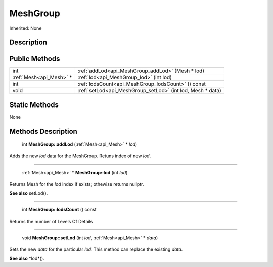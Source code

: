 .. _api_MeshGroup:

MeshGroup
=========

Inherited: None

.. _api_MeshGroup_description:

Description
-----------



.. _api_MeshGroup_public:

Public Methods
--------------

+--------------------------+-------------------------------------------------------------+
|                      int | :ref:`addLod<api_MeshGroup_addLod>` (Mesh * lod)            |
+--------------------------+-------------------------------------------------------------+
|  :ref:`Mesh<api_Mesh>` * | :ref:`lod<api_MeshGroup_lod>` (int  lod)                    |
+--------------------------+-------------------------------------------------------------+
|                      int | :ref:`lodsCount<api_MeshGroup_lodsCount>` () const          |
+--------------------------+-------------------------------------------------------------+
|                     void | :ref:`setLod<api_MeshGroup_setLod>` (int  lod, Mesh * data) |
+--------------------------+-------------------------------------------------------------+



.. _api_MeshGroup_static:

Static Methods
--------------

None

.. _api_MeshGroup_methods:

Methods Description
-------------------

.. _api_MeshGroup_addLod:

 int **MeshGroup::addLod** (:ref:`Mesh<api_Mesh>` * *lod*)

Adds the new *lod* data for the MeshGroup. Retuns index of new *lod*.

----

.. _api_MeshGroup_lod:

 :ref:`Mesh<api_Mesh>` * **MeshGroup::lod** (int  *lod*)

Returns Mesh for the *lod* index if exists; othewise returns nullptr.

**See also** setLod().

----

.. _api_MeshGroup_lodsCount:

 int **MeshGroup::lodsCount** () const

Returns the number of Levels Of Details

----

.. _api_MeshGroup_setLod:

 void **MeshGroup::setLod** (int  *lod*, :ref:`Mesh<api_Mesh>` * *data*)

Sets the new *data* for the particular *lod*. This method can replace the existing *data*.

**See also** *lod*().



